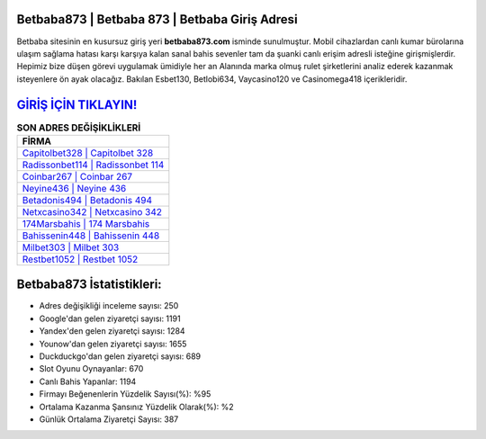 ﻿Betbaba873 | Betbaba 873 | Betbaba Giriş Adresi
===================================

.. image:: images/betbaba-giris.jpg
   :width: 600
   
Betbaba sitesinin en kusursuz giriş yeri **betbaba873.com** isminde sunulmuştur. Mobil cihazlardan canlı kumar bürolarına ulaşım sağlama hatası karşı karşıya kalan sanal bahis sevenler tam da şuanki canlı erişim adresli isteğine girişmişlerdir. Hepimiz bize düşen görevi uygulamak ümidiyle her an Alanında marka olmuş  rulet şirketlerini analiz ederek kazanmak isteyenlere ön ayak olacağız. Bakılan Esbet130, Betlobi634, Vaycasino120 ve Casinomega418 içerikleridir.

`GİRİŞ İÇİN TIKLAYIN! <https://urlday.cc/git>`_
==============

.. list-table:: **SON ADRES DEĞİŞİKLİKLERİ**
   :widths: 100
   :header-rows: 1

   * - FİRMA
   * - `Capitolbet328 | Capitolbet 328 <capitolbet328-capitolbet-328-capitolbet-giris-adresi.html>`_
   * - `Radissonbet114 | Radissonbet 114 <radissonbet114-radissonbet-114-radissonbet-giris-adresi.html>`_
   * - `Coinbar267 | Coinbar 267 <coinbar267-coinbar-267-coinbar-giris-adresi.html>`_	 
   * - `Neyine436 | Neyine 436 <neyine436-neyine-436-neyine-giris-adresi.html>`_	 
   * - `Betadonis494 | Betadonis 494 <betadonis494-betadonis-494-betadonis-giris-adresi.html>`_ 
   * - `Netxcasino342 | Netxcasino 342 <netxcasino342-netxcasino-342-netxcasino-giris-adresi.html>`_
   * - `174Marsbahis | 174 Marsbahis <174marsbahis-174-marsbahis-marsbahis-giris-adresi.html>`_	 
   * - `Bahissenin448 | Bahissenin 448 <bahissenin448-bahissenin-448-bahissenin-giris-adresi.html>`_
   * - `Milbet303 | Milbet 303 <milbet303-milbet-303-milbet-giris-adresi.html>`_
   * - `Restbet1052 | Restbet 1052 <restbet1052-restbet-1052-restbet-giris-adresi.html>`_
	 
Betbaba873 İstatistikleri:
===================================	 
* Adres değişikliği inceleme sayısı: 250
* Google'dan gelen ziyaretçi sayısı: 1191
* Yandex'den gelen ziyaretçi sayısı: 1284
* Younow'dan gelen ziyaretçi sayısı: 1655
* Duckduckgo'dan gelen ziyaretçi sayısı: 689
* Slot Oyunu Oynayanlar: 670
* Canlı Bahis Yapanlar: 1194
* Firmayı Beğenenlerin Yüzdelik Sayısı(%): %95
* Ortalama Kazanma Şansınız Yüzdelik Olarak(%): %2
* Günlük Ortalama Ziyaretçi Sayısı: 387
